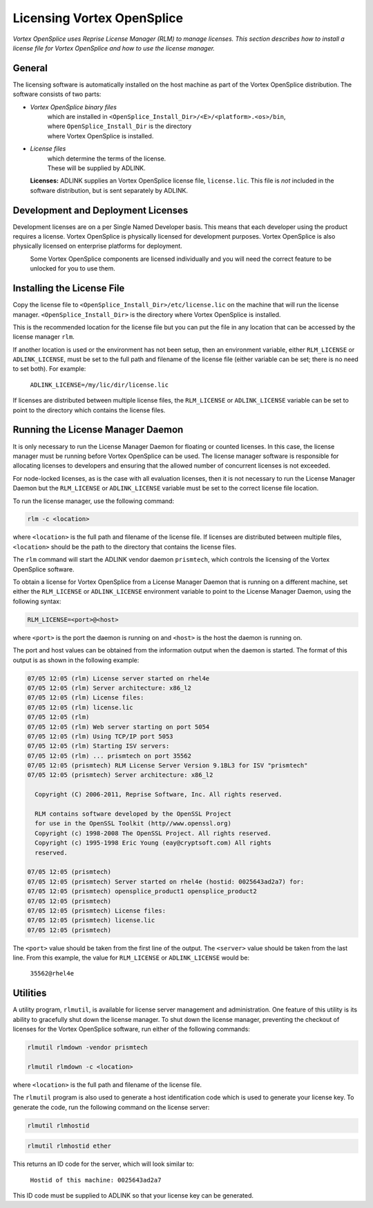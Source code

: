 .. _`Licensing Vortex OpenSplice`:

###########################
Licensing Vortex OpenSplice
###########################

*Vortex OpenSplice uses Reprise License Manager (RLM) to manage licenses.
This section describes how to install a license file for Vortex OpenSplice
and how to use the license manager.*


*******
General
*******

The licensing software is automatically installed on the host machine as
part of the Vortex OpenSplice distribution. The software consists of two parts:

+ *Vortex OpenSplice binary files*
    | which are installed in ``<OpenSplice_Install_Dir>/<E>/<platform>.<os>/bin``,
    | where ``OpenSplice_Install_Dir`` is the directory
    | where Vortex OpenSplice is installed.

+ *License files*
    | which determine the terms of the license.
    | These will be supplied by ADLINK.


|info|
  **Licenses:** ADLINK supplies an Vortex OpenSplice license file,
  ``license.lic``. This file is *not* included in the software
  distribution, but is sent separately by ADLINK.


***********************************
Development and Deployment Licenses
***********************************

Development licenses are on a per Single Named Developer basis. This
means that each developer using the product requires a license.
Vortex OpenSplice is physically licensed for development purposes.
Vortex OpenSplice is also physically licensed on enterprise platforms for
deployment.

|caution|
  Some Vortex OpenSplice components are licensed individually and you will need
  the correct feature to be unlocked for you to use them.


***************************
Installing the License File
***************************

Copy the license file to ``<OpenSplice_Install_Dir>/etc/license.lic``
on the machine that will run the license manager.
``<OpenSplice_Install_Dir>`` is the directory where Vortex OpenSplice is
installed.

This is the recommended location for the license file but you can put
the file in any location that can be accessed by the license manager
``rlm``.

If another location is used or the environment has not been setup, then
an environment variable, either ``RLM_LICENSE`` or ``ADLINK_LICENSE``,
must be set to the full path and filename of the license file (either
variable can be set; there is no need to set both). For example:

  ``ADLINK_LICENSE=/my/lic/dir/license.lic``

If licenses are distributed between multiple license files, the
``RLM_LICENSE`` or ``ADLINK_LICENSE`` variable can be set to point to
the directory which contains the license files.


**********************************
Running the License Manager Daemon
**********************************

It is only necessary to run the License Manager Daemon for floating or
counted licenses. In this case, the license manager must be running
before Vortex OpenSplice can be used. The license manager software is
responsible for allocating licenses to developers and ensuring that the
allowed number of concurrent licenses is not exceeded.

For node-locked licenses, as is the case with all evaluation licenses,
then it is not necessary to run the License Manager Daemon but the
``RLM_LICENSE`` or ``ADLINK_LICENSE`` variable must be set to the
correct license file location.

To run the license manager, use the following command:

.. code-block:: bash

  rlm -c <location>

where ``<location>`` is the full path and filename of the license file. If
licenses are distributed between multiple files, ``<location>`` should be
the path to the directory that contains the license files.

The ``rlm`` command will start the ADLINK vendor daemon ``prismtech``,
which controls the licensing of the Vortex OpenSplice software.

To obtain a license for Vortex OpenSplice from a License Manager Daemon
that is running on a different machine, set either the ``RLM_LICENSE``
or ``ADLINK_LICENSE`` environment variable to point to the License
Manager Daemon, using the following syntax:

.. code-block:: bash

  RLM_LICENSE=<port>@<host>

where ``<port>`` is the port the daemon is running on and ``<host>`` is the
host the daemon is running on.

The port and host values can be obtained from the information output
when the daemon is started. The format of this output is as shown in the
following example:

.. code-block:: bash

  07/05 12:05 (rlm) License server started on rhel4e
  07/05 12:05 (rlm) Server architecture: x86_l2
  07/05 12:05 (rlm) License files:
  07/05 12:05 (rlm) license.lic
  07/05 12:05 (rlm)
  07/05 12:05 (rlm) Web server starting on port 5054
  07/05 12:05 (rlm) Using TCP/IP port 5053
  07/05 12:05 (rlm) Starting ISV servers:
  07/05 12:05 (rlm) ... prismtech on port 35562
  07/05 12:05 (prismtech) RLM License Server Version 9.1BL3 for ISV "prismtech"
  07/05 12:05 (prismtech) Server architecture: x86_l2

    Copyright (C) 2006-2011, Reprise Software, Inc. All rights reserved.

    RLM contains software developed by the OpenSSL Project
    for use in the OpenSSL Toolkit (http//www.openssl.org)
    Copyright (c) 1998-2008 The OpenSSL Project. All rights reserved.
    Copyright (c) 1995-1998 Eric Young (eay@cryptsoft.com) All rights
    reserved.

  07/05 12:05 (prismtech)
  07/05 12:05 (prismtech) Server started on rhel4e (hostid: 0025643ad2a7) for:
  07/05 12:05 (prismtech) opensplice_product1 opensplice_product2
  07/05 12:05 (prismtech)
  07/05 12:05 (prismtech) License files:
  07/05 12:05 (prismtech) license.lic
  07/05 12:05 (prismtech)

..

The ``<port>`` value should be taken from the first line of the output.
The ``<server>`` value should be taken from the last line. From this
example, the value for ``RLM_LICENSE`` or ``ADLINK_LICENSE`` would be:

  ``35562@rhel4e``


*********
Utilities
*********

A utility program, ``rlmutil``, is available for license server
management and administration. One feature of this utility is its
ability to gracefully shut down the license manager. To shut down the
license manager, preventing the checkout of licenses for the Vortex OpenSplice
software, run either of the following commands:

.. code-block:: bash

  rlmutil rlmdown -vendor prismtech

  rlmutil rlmdown -c <location>

where ``<location>`` is the full path and filename of the license file.

The ``rlmutil`` program is also used to generate a host identification
code which is used to generate your license key. To generate the code,
run the following command on the license server:

|linux|

.. code-block:: bash

  rlmutil rlmhostid


|windows|

.. code-block:: bash

  rlmutil rlmhostid ether

This returns an ID code for the server, which will look similar to:

  ``Hostid of this machine: 0025643ad2a7``

This ID code must be supplied to ADLINK so that your license key can
be generated.



.. |caution| image:: ./images/icon-caution.*
            :height: 6mm
.. |info|   image:: ./images/icon-info.*
            :height: 6mm
.. |windows| image:: ./images/icon-windows.*
            :height: 6mm
.. |unix| image:: ./images/icon-unix.*
            :height: 6mm
.. |linux| image:: ./images/icon-linux.*
            :height: 6mm
.. |c| image:: ./images/icon-c.*
            :height: 6mm
.. |cpp| image:: ./images/icon-cpp.*
            :height: 6mm
.. |csharp| image:: ./images/icon-csharp.*
            :height: 6mm
.. |java| image:: ./images/icon-java.*
            :height: 6mm

